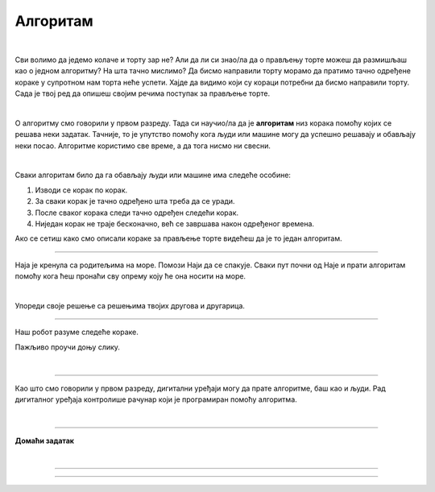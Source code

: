 Алгоритам
=========

.. infonote::

 .. image:: ../../_images/robot31.png
    :height: 120
    :align: left

 У наредним лекцијама ћеш се подсетити како да користиш **алгоритамски начин размишљања** како би успешно решио/ла задатак и како да за решавање задатка користиш **алгоритме**. Док будеш читао/ла лекције које се налазе пред тобом, приметићеш да алгоритми постоје свуде око нас и да нам често живот чине лакшим. То је баш супер зар не?

|

Сви волимо да једемо колаче и торту зар не? Али да ли си знао/ла да о прављењу торте можеш да размишљаш као о једном алгоритму? На шта тачно мислимо? Да бисмо направили торту морамо да пратимо тачно одређене кораке у супротном нам торта неће успети. Хајде да видимо који су кораци потребни да бисмо направили торту. Сада је твој ред да опишеш својим речима поступак за прављење торте. 

|

.. image:: ../../_images/kolaci.png
   :height: 400
   :align: center

.. questionnote::

 Шта мислиш, да ли је могуће прескочити неки од ових корака? Шта ће се онда десити? Опиши.

О алгоритму смо говорили у првом разреду. Тада си научио/ла да је **алгоритам** низ корака помоћу којих се 
решава неки задатак. Тачније, то је упутство помоћу кога људи или машине могу да 
успешно решавају и обављају неки посао. Алгоритме користимо све време, а да тога нисмо ни свесни.

|

Сваки алгоритам било да га обављају људи или машине има следеће особине:

1.	Изводи се корак по корак.
2.	За сваки корак је тачно одређено шта треба да се уради.
3.	После сваког корака следи тачно одређен следећи корак.
4.	Ниједан корак не траје бесконачно, већ се завршава након одређеног времена.

Ако се сетиш како смо описали кораке за прављење торте видећеш да је то један алгоритам.

------------

Наја је кренула са родитељима на море. Помози Наји да се спакује. Сваки пут почни 
од Наје и прати алгоритам помоћу кога ћеш пронаћи сву опрему коју ће она носити на 
море. 

.. У радној свесци на страници **XX** нацртај у великој мрежи предмете које ће Наја носити.

|

.. image:: ../../_images/naja_algoritam-01.png
   :width: 70%
   :align: center

Упореди своје решење са решењима твојих другова и другарица.

------------

Наш робот разуме следеће кораке.

.. image:: ../../_images/simboli2.png
   :height: 170
   :align: center

Пажљиво проучи доњу слику.

|

.. image:: ../../_images/alg_oblici.png
   :height: 500
   :align: center

.. Постави робота на браон срце. Окрени га ка зеленом ромбу. У радној свесци на страници **XX** напиши алгоритам који ће омогућити роботу да посети све троуглове, али тако да не пређе преко жутог круга.

.. У радној свесци на страници **XX** напиши колико корака има твој алгоритам? 


.. Упореди своје решење са решењима твојих другова и другарица. 

.. Колико њихови алгоритми имају корака? 

.. Ако неки алгоритам има мање корака, покушај да пронађеш краћи пут и у радној свесци на страници **XX** напишеш нови алгоритам.

------------------

Као што смо говорили у првом разреду, дигитални уређаји могу да прате алгоритме, 
баш као и људи. Рад дигиталног уређаја контролише рачунар који је програмиран помоћу 
алгоритма. 


|

.. image:: ../../_images/robot23.png
    :height: 200
    :align: right

--------------

**Домаћи задатак**

|



--------



.. У радној свесци на страници **XX** напиши алгоритам на основу кога он правилно ради.

------

.. learnmorenote::

 **МОЗГАЛИЦА**

 Перица треба преко реке да превезе вука, козу и купус. Има чамац, којим може да 
 превезе себе и још само једног путника (вука, козу или купус). Вук и коза не смеју 
 да остану сами на обали, јер ће вук појести козу. Ако коза и купус заједно остану 
 сами на обали, коза ће појести купус. (*Извор: Математички лист из 1969. године*)

 .. image:: ../../_images/perica.png
   :width: 600
   :align: center

..
   .. questionnote::

 У радној свесци на страници **XX** напиши алгоритам помоћу кога ће Перица превести и 
 вука, и козу, и купус на другу страну обале.
